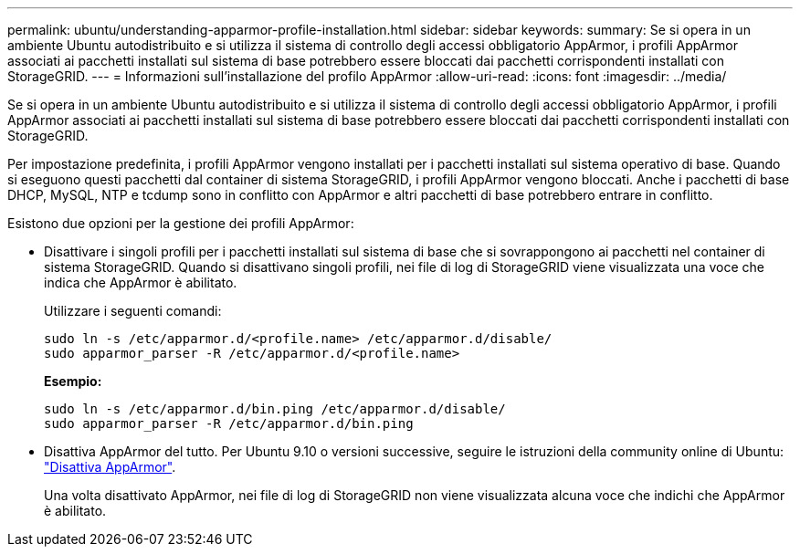 ---
permalink: ubuntu/understanding-apparmor-profile-installation.html 
sidebar: sidebar 
keywords:  
summary: Se si opera in un ambiente Ubuntu autodistribuito e si utilizza il sistema di controllo degli accessi obbligatorio AppArmor, i profili AppArmor associati ai pacchetti installati sul sistema di base potrebbero essere bloccati dai pacchetti corrispondenti installati con StorageGRID. 
---
= Informazioni sull'installazione del profilo AppArmor
:allow-uri-read: 
:icons: font
:imagesdir: ../media/


[role="lead"]
Se si opera in un ambiente Ubuntu autodistribuito e si utilizza il sistema di controllo degli accessi obbligatorio AppArmor, i profili AppArmor associati ai pacchetti installati sul sistema di base potrebbero essere bloccati dai pacchetti corrispondenti installati con StorageGRID.

Per impostazione predefinita, i profili AppArmor vengono installati per i pacchetti installati sul sistema operativo di base. Quando si eseguono questi pacchetti dal container di sistema StorageGRID, i profili AppArmor vengono bloccati. Anche i pacchetti di base DHCP, MySQL, NTP e tcdump sono in conflitto con AppArmor e altri pacchetti di base potrebbero entrare in conflitto.

Esistono due opzioni per la gestione dei profili AppArmor:

* Disattivare i singoli profili per i pacchetti installati sul sistema di base che si sovrappongono ai pacchetti nel container di sistema StorageGRID. Quando si disattivano singoli profili, nei file di log di StorageGRID viene visualizzata una voce che indica che AppArmor è abilitato.
+
Utilizzare i seguenti comandi:

+
[listing]
----
sudo ln -s /etc/apparmor.d/<profile.name> /etc/apparmor.d/disable/
sudo apparmor_parser -R /etc/apparmor.d/<profile.name>
----
+
*Esempio:*

+
[listing]
----
sudo ln -s /etc/apparmor.d/bin.ping /etc/apparmor.d/disable/
sudo apparmor_parser -R /etc/apparmor.d/bin.ping
----
* Disattiva AppArmor del tutto. Per Ubuntu 9.10 o versioni successive, seguire le istruzioni della community online di Ubuntu: https://help.ubuntu.com/community/AppArmor#Disable_AppArmor_framework["Disattiva AppArmor"^].
+
Una volta disattivato AppArmor, nei file di log di StorageGRID non viene visualizzata alcuna voce che indichi che AppArmor è abilitato.


